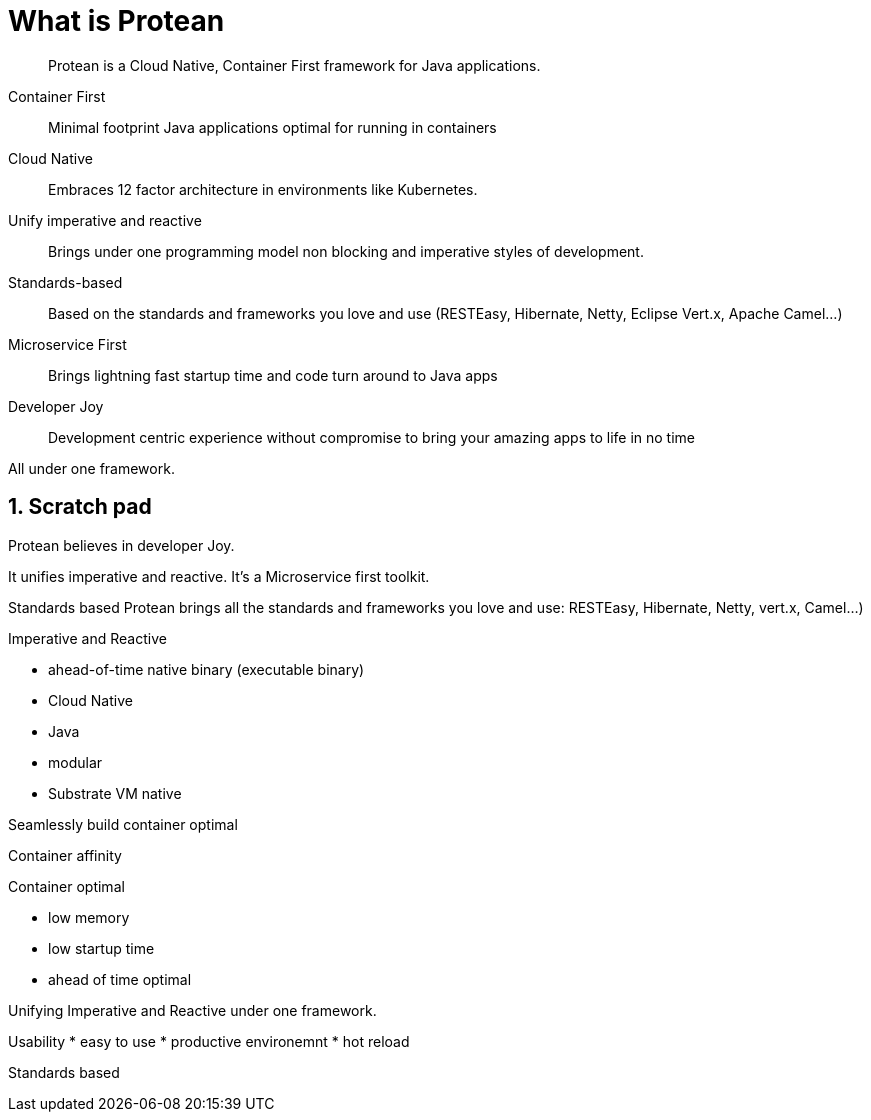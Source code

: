 = What is Protean

:toc: macro
:toclevels: 4
:doctype: book
:icons: font
:docinfo1:

:numbered:
:sectnums:
:sectnumlevels: 4
:project-name: Protean

[quote]
--
{project-name} is a Cloud Native, Container First framework for Java applications.
--

Container First::
Minimal footprint Java applications optimal for running in containers
Cloud Native::
Embraces 12 factor architecture in environments like Kubernetes.
Unify imperative and reactive::
Brings under one programming model non blocking and imperative styles of development.
Standards-based::
Based on the standards and frameworks you love and use (RESTEasy, Hibernate, Netty, Eclipse Vert.x, Apache Camel...)
Microservice First::
Brings lightning fast startup time and code turn around to Java apps
Developer Joy::
Development centric experience without compromise to bring your amazing apps to life in no time

All under one framework.

== Scratch pad


{project-name} believes in developer Joy.


It unifies imperative and reactive.
It's a Microservice first toolkit.

Standards based
Protean brings all the standards and frameworks you love and use: RESTEasy, Hibernate, Netty, vert.x, Camel...)

Imperative and Reactive

* ahead-of-time native binary (executable binary)
* Cloud Native
* Java
* modular
* Substrate VM native

Seamlessly build container optimal

Container affinity

Container optimal

* low memory
* low startup time
* ahead of time optimal

Unifying Imperative and Reactive under one framework.

Usability
* easy to use
* productive environemnt
* hot reload

Standards based


